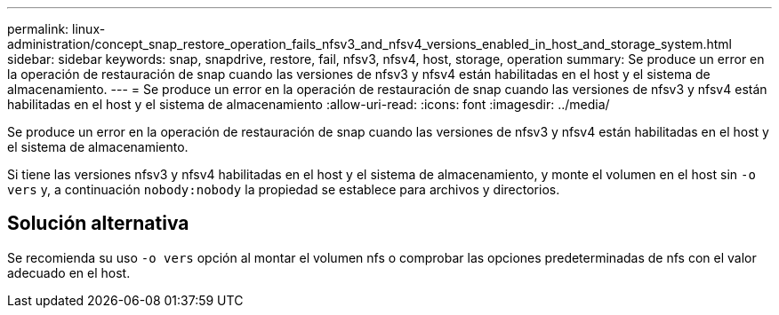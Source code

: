 ---
permalink: linux-administration/concept_snap_restore_operation_fails_nfsv3_and_nfsv4_versions_enabled_in_host_and_storage_system.html 
sidebar: sidebar 
keywords: snap, snapdrive, restore, fail, nfsv3, nfsv4, host, storage, operation 
summary: Se produce un error en la operación de restauración de snap cuando las versiones de nfsv3 y nfsv4 están habilitadas en el host y el sistema de almacenamiento. 
---
= Se produce un error en la operación de restauración de snap cuando las versiones de nfsv3 y nfsv4 están habilitadas en el host y el sistema de almacenamiento
:allow-uri-read: 
:icons: font
:imagesdir: ../media/


[role="lead"]
Se produce un error en la operación de restauración de snap cuando las versiones de nfsv3 y nfsv4 están habilitadas en el host y el sistema de almacenamiento.

Si tiene las versiones nfsv3 y nfsv4 habilitadas en el host y el sistema de almacenamiento, y monte el volumen en el host sin `-o vers` y, a continuación `nobody:nobody` la propiedad se establece para archivos y directorios.



== Solución alternativa

Se recomienda su uso `-o vers` opción al montar el volumen nfs o comprobar las opciones predeterminadas de nfs con el valor adecuado en el host.
